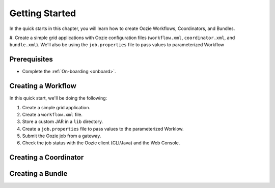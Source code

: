 .. _getting_started:

Getting Started
===============

In the quick starts in this chapter, you will 
learn how to create Oozie Workflows, Coordinators, and
Bundles. 

#. Create a simple grid applications with Oozie configuration
files (``workflow.xml``, ``coordinator.xml``, and ``bundle.xml``). 
We'll also be using the ``job.properties`` file to pass
values to parameterized Workflow

Prerequisites
-------------

- Complete the :ref:`On-boarding <onboard>`.

Creating a Workflow
-------------------

In this quick start, we'll be doing the following:

#. Create a simple grid application.
#. Create a ``workflow.xml`` file.
#. Store a custom JAR in a ``lib`` directory.
#. Create a ``job.properties`` file to pass values to the
   parameterized Worklow.
#. Submit the Oozie job from a gateway.
#. Check the job status with the Oozie client (CLI/Java) and the Web Console.

Creating a Coordinator
----------------------

Creating a Bundle
-----------------

